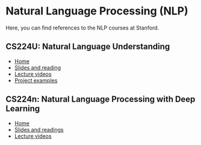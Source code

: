 * Natural Language Processing (NLP)

Here, you can find references to the NLP courses at Stanford.


** CS224U: Natural Language Understanding

- [[https://web.stanford.edu/class/cs224u/][Home]]
- [[https://web.stanford.edu/class/cs224u/slides/][Slides and reading]]
- [[https://www.youtube.com/watch?v=rha64cQRLs8&list=PLoROMvodv4rPt5D0zs3YhbWSZA8Q_DyiJ][Lecture videos]]
- [[https://stanford.app.box.com/s/5zeuqnkx739rtb103wpdxiedvr63mtrp][Project examples]]

** CS224n: Natural Language Processing with Deep Learning
- [[https://web.stanford.edu/class/cs224n/][Home]]
- [[https://web.stanford.edu/class/archive/cs/cs224n/cs224n.1194/readings/][Slides and readings]]
- [[https://www.youtube.com/watch?v=rmVRLeJRkl4&list=PLoROMvodv4rOSH4v6133s9LFPRHjEmbmJ][Lecture videos]]

